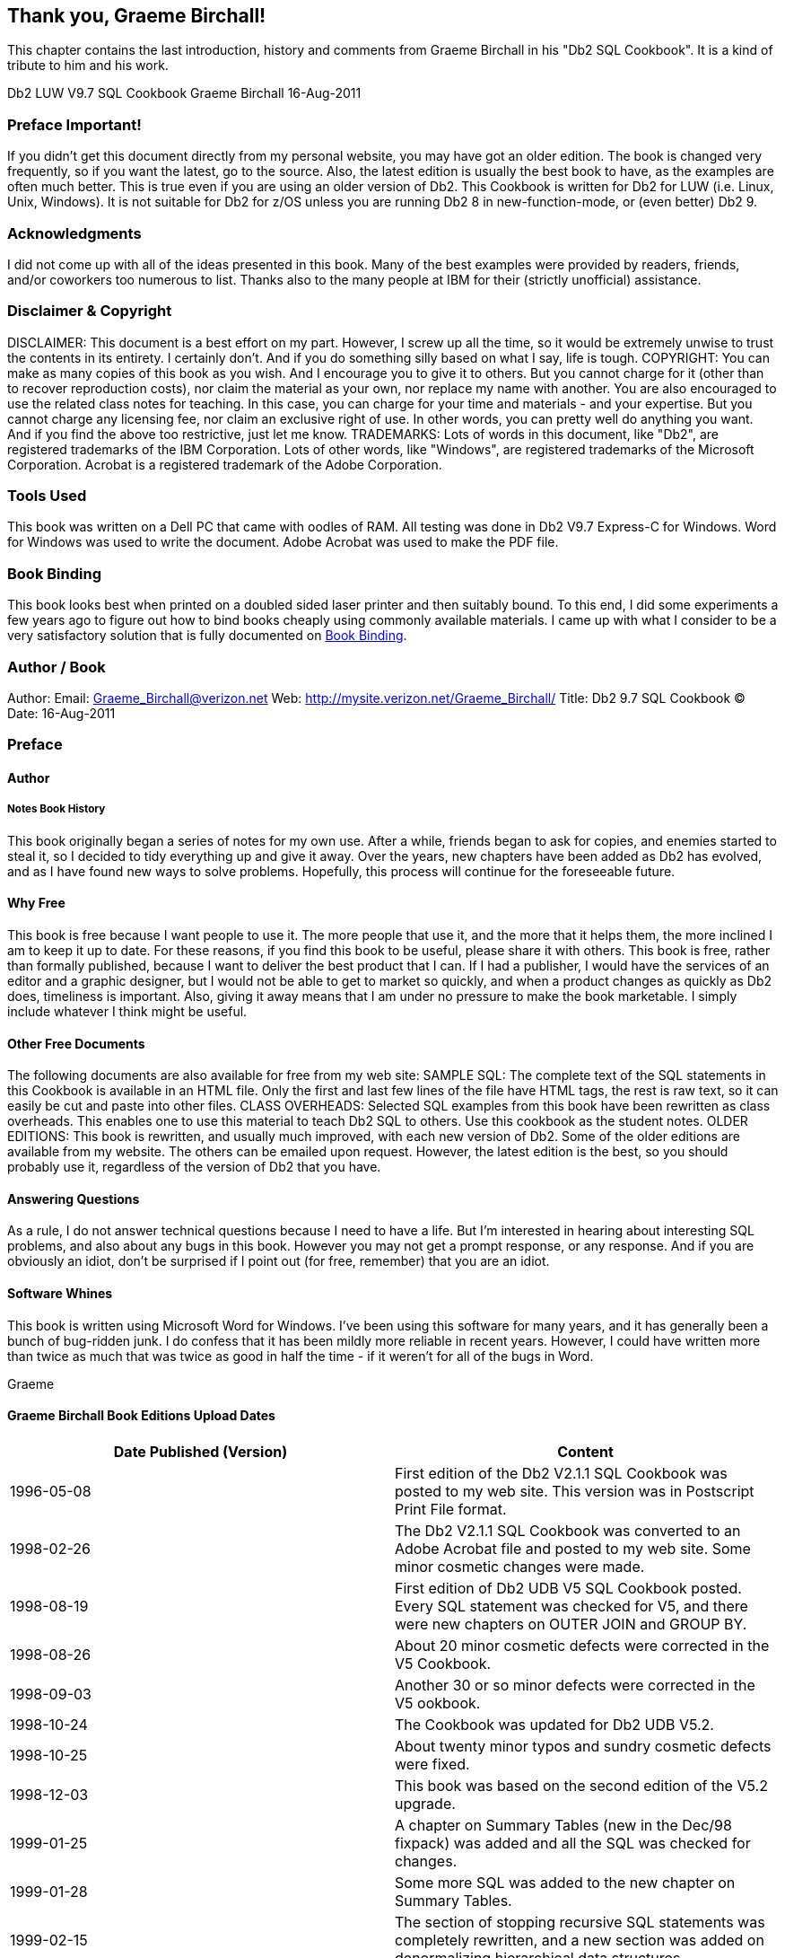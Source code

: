 == Thank you, Graeme Birchall!

This chapter contains the last introduction, history and comments from Graeme Birchall in his "Db2 SQL Cookbook". It is a kind of tribute to him and his work.

Db2 LUW V9.7 SQL Cookbook 
Graeme Birchall 
16-Aug-2011

===  Preface Important!

If you didn't get this document directly from my personal website, you may have got an older edition. The book is changed very frequently, so if you want the latest, go to the source. Also, the latest edition is usually the best book to have, as the examples are often much better.
This is true even if you are using an older version of Db2. This Cookbook is written for Db2 for LUW (i.e. Linux, Unix, Windows). It is not suitable for Db2 for z/OS unless you are running Db2 8 in new-function-mode, or (even better) Db2 9.

===  Acknowledgments 

I did not come up with all of the ideas presented in this book. Many of the best examples were provided by readers, friends, and/or coworkers too numerous to list. Thanks also to the many people at IBM for their (strictly unofficial) assistance.

===  Disclaimer & Copyright 

DISCLAIMER: This document is a best effort on my part. However, I screw up all the time, so it would be extremely unwise to trust the contents in its entirety. I certainly don't. And if you do something silly based on what I say, life is tough. COPYRIGHT: You can make as many copies of this book as you wish. And I encourage you to give it to others. But you cannot charge for it (other than to recover reproduction costs), nor claim the material as your own, nor replace my name with another. You are also encouraged to use the related class notes for teaching. In this case, you can charge for your time and materials - and your expertise. But you cannot charge any licensing fee, nor claim an exclusive right of use. In other words, you can pretty well do anything you want. And if you find the above too restrictive, just let me know. TRADEMARKS: Lots of words in this document, like "Db2", are registered trademarks of the IBM Corporation. Lots of other words, like "Windows", are registered trademarks of the Microsoft Corporation.
Acrobat is a registered trademark of the Adobe Corporation.

===  Tools Used 

This book was written on a Dell PC that came with oodles of RAM. All testing was done in Db2 V9.7 Express-C for Windows. Word for Windows was used to write the document. Adobe Acrobat was used to make the PDF file. 

[[book.binding]]
===  Book Binding

This book looks best when printed on a doubled sided laser printer and then suitably bound. To this end, I did some experiments a few years ago to figure out how to bind books cheaply using commonly available materials. I came up with what I consider to be a very satisfactory solution that is fully documented on <<book.binding>>.

===  Author / Book 

Author: Email: Graeme_Birchall@verizon.net
Web: http://mysite.verizon.net/Graeme_Birchall/[http://mysite.verizon.net/Graeme_Birchall/]
Title: Db2 9.7 SQL Cookbook 
© Date: 16-Aug-2011

===  Preface 

====  Author 

===== Notes Book History 

This book originally began a series of notes for my own use. After a while, friends began to ask for copies, and enemies started to steal it, so I decided to tidy everything up and give it away. Over the years, new chapters have been added as Db2 has evolved, and as I have found new ways to solve problems. Hopefully, this process will continue for the foreseeable future. 

[[why.free]]
====  Why Free 

This book is free because I want people to use it. The more people that use it, and the more that it helps them, the more inclined I am to keep it up to date. For these reasons, if you find this book to be useful, please share it with others. This book is free, rather than formally published, because I want to deliver the best product that I can. If I had a publisher, I would have the services of an editor and a graphic designer, but I would not be able to get to market so quickly, and when a product changes as quickly as Db2 does, timeliness is important. Also, giving it away means that I am under no pressure to make the book marketable. I simply include whatever I think might be useful. 

====  Other Free Documents 

The following documents are also available for free from my web site: SAMPLE SQL: The complete text of the SQL statements in this Cookbook is available in an HTML file. Only the first and last few lines of the file have HTML tags, the rest is raw text, so it can easily be cut and paste into other files. 
CLASS OVERHEADS: Selected SQL examples from this book have been rewritten as class overheads. This enables one to use this material to teach Db2 SQL to others. Use this cookbook as the student notes. 
OLDER EDITIONS: This book is rewritten, and usually much improved, with each new version of Db2. Some of the older editions are available from my website. The others can be emailed upon request. However, the latest edition is the best, so you should probably use it, regardless of the version of Db2 that you have. 

====  Answering Questions

As a rule, I do not answer technical questions because I need to have a life. But I'm interested in hearing about interesting SQL problems, and also about any bugs in this book. However you may not get a prompt response, or any response. And if you are obviously an idiot, don't be surprised if I point out (for free, remember) that you are an idiot.

====  Software Whines

This book is written using Microsoft Word for Windows. I've been using this software for many years, and it has generally been a bunch of bug-ridden junk. I do confess that it has been mildly more reliable in recent years. However, I could have written more than twice as much that was twice as good in half the time - if it weren't for all of the bugs in Word. 

Graeme

[[graeme.birchall.book.editions]]
====  Graeme Birchall Book Editions Upload Dates

[cols=",",options="header",]
|===
|Date Published (Version) | Content 
|1996-05-08| First edition of the Db2 V2.1.1 SQL Cookbook was posted to my web site. This version was in Postscript Print File format. 
|1998-02-26| The Db2 V2.1.1 SQL Cookbook was converted to an Adobe Acrobat file and posted to my web site. Some minor cosmetic changes were made. 
|1998-08-19| First edition of Db2 UDB V5 SQL Cookbook posted. Every SQL statement was checked for V5, and there were new chapters on OUTER JOIN and GROUP BY. 
|1998-08-26| About 20 minor cosmetic defects were corrected in the V5 Cookbook.
|1998-09-03| Another 30 or so minor defects were corrected in the V5 ookbook. 
|1998-10-24| The Cookbook was updated for Db2 UDB V5.2.
|1998-10-25| About twenty minor typos and sundry cosmetic defects were fixed. 
|1998-12-03| This book was based on the second edition of the V5.2 upgrade. 
|1999-01-25| A chapter on Summary Tables (new in the Dec/98 fixpack) was added and all the SQL was checked for changes.
|1999-01-28| Some more SQL was added to the new chapter on Summary Tables. 
|1999-02-15| The section of stopping recursive SQL statements was completely rewritten, and a new section was added on denormalizing hierarchical data structures. 
|1999-02-16| Minor editorial changes were made. 
|1999-03-16| Some bright spark at IBM pointed out that my new and improved section on stopping recursive SQL was all wrong. Damn. I undid everything. 
|1999-05-12| Minor editorial changes were made, and one new example (on getting multiple counts from one value) was added. |1999-09-16| Db2 V6.1 edition. All SQL was rechecked, and there were some minor additions - especially to summary tables, plus a chapter on "Db2 Dislikes". 
|1999-09-23| Some minor layout changes were made. 
|1999-10-06| Some bugs fixed, plus new section on index usage in summary tables. 
|2000-04-12| Some typos fixed, and a couple of new SQL tricks were added. 
|2000-09-19| Db2 V7.1 edition. All SQL was rechecked. The new areas covered are: OLAP functions (whole chapter), ISO functions, and identity columns. 
|2000-09-25| Some minor layout changes were made.
|2000-10-26| More minor layout changes. 
|2001-01-03| Minor layout changes (to match class notes). 
|2001-02-06| Minor changes, mostly involving the RAND function. 
|2001-04-11| Document new features in latest fixpack. Also add a new chapter on Identity Columns and completely rewrite sub-query chapter. 
|2001-10-24| Db2 V7.2 fixpack 4 edition. Tested all SQL and added more examples, plus a new section on the aggregation function. 
|2002-03-11| Minor changes, mostly to section on precedence rules. 
|2002-08-20| Db2 V8.1 (beta) edition. A few new functions are added. New section on temporary tables. Identity Column and Join chapters rewritten. Whine chapter removed. 
|2003-01-02| Db2 V8.1 (post-Beta) edition. SQL rechecked. More examples added. 
|2003-07-11| New sections added on DML, temporary tables, compound SQL, and user defined functions. Halting recursion section changed to use ser-defined function. 
|2003-09-04| New sections on complex joins and history tables. 
|2003-10-02| Minor changes. Some more user-defined functions. 
|2003-11-20| Added "quick find" chapter. 
|2003-12-31| Tidied up the SQL in the Recursion chapter, and added a section on the merge statement. Completely rewrote the chapter on materialized query tables. 
|2004-02-04| Added select-from-DML section, and tidied up some code. Also managed to waste three whole days due to bugs in Microsoft Word. 
|2004-07-23| Rewrote chapter of identity column and sequences. Made DML separate chapter. Added chapters on protecting data and XML functions. Other minor changes. 
|2004-11-03| Upgraded to V8.2. Retested all SQL. Documented new SQL features. Some major hacking done on the GROUP BY chapter. 
|2005-04-15| Added short section on cursors, and a chapter on using SQL to make SQL. 
|2005-06-01| Added a chapter on triggers. 
|2005-11-11| Updated MQT table chapter and added bibliography. Other minor changes. 
|2005-12-01| Applied fixpack 10. Changed my website name.
|2005-12-16| Added notes on isolation levels, data-type functions, transforming data. 
|2006-01-26| Fixed dumb bugs generated by WORD. What stupid software. Also wrote an awesome new section on joining meta-data to real data. 
|2006-02-17| Touched up the section on joining meta-data to real data. Other minor fixes. 
|2006-02-27| Added precedence rules for SQL statement processing, and a description of a simplified nested table expression.
|2006-03-23| Added better solution to avoid fetching the same row twice. 
|2006-04-26| Added trigger that can convert HEX value to number. 
|2006-09-08| Upgraded to V9.1. Retested SQL. Removed the XML chapter as it is now obsolete. I'm still cogitating about XQuery. Looks hard. Added some awesome java code. 
|2006-09-13| Fixed some minor problems in the initial V9.1 book. 
|2006-10-17| Fixed a few cosmetic problems that were bugging me. 
|2006-11-06| Found out that IBM had removed the "UDB" from the Db2 product name, so I did the same. It is now just plain "Db2 V9". 
|2006-11-29| I goofed. Turns out Db2 is now called "Db2 9". I relabeled accordingly. 
|2006-12-15| Improved code to update or delete first "n" rows. 
|2007-02-22| Get unique timestamp values during multi-row insert. Other minor changes. 
|2007-11-20| Finished the Db2 V9.5 edition. Lots of changes! 
|2008-09-20| Fixed some minor problems. 
|2008-11-28| Fixed some minor problems. 
|2009-01-18| Fixed some minor problems, plus lots of bugs in Microsoft WORD! 
|2009-03-12| Converted to a new version of Adobe Acrobat, plus minor fixes. 
|2010-10-12| Finished initial V9.7 edition. Only minor changes. More to come. 
|2010-11-05| First batch of cute/deranged V9.7 SQL examples added. 
|2010-11-14| Fixed some minor typos. 
|2011-01-11| Added LIKE_COLUMN function. Removed bibliography.  
|2011-01-14| Added HASH function. Other minor edits. 
|2011-08-16| Fixed some minor problems.
|===

===  Book Binding

Below is a quick-and-dirty technique for making a book out of this book. The object of the exercise is to have a manual that will last a long time, and that will also lie flat when opened up. All suggested actions are done at your own risk.

==== Tools Required

* Printer, to print the book.
* KNIFE, to trim the tape used to bind the book.
* BINDER CLIPS, (1" size), to hold the pages together while gluing. To bind larger books, or to do multiple books in one go, use two or more cheap screw clamps.
* CARDBOARD: Two pieces of thick card, to also help hold things together while gluing.

==== Consumables

Ignoring the capital costs mentioned above, the cost of making a bound book should work out to about $4.00 per item, almost all of which is spent on the paper and toner. To bind an already printed copy should cost less than fifty cents.

* PAPER and TONER, to print the book.
* CARD STOCK, for the front and back covers.
* GLUE, to bind the book. Cheap rubber cement will do the job. The glue must come with an applicator brush in the bottle. Sears hardware stores sell a more potent flavor called Duro Contact Cement that is quite a bit better. This is toxic stuff, so be careful.
* CLOTH TAPE, (2" wide) to bind the spine. Pearl tape, available from Pearl stores, is fine. Wider tape will be required if you are not printing double-sided.
* TIME: With practice, this process takes less than five minutes work per book.

==== Before you Start

* Make that sure you have a well-ventilated space before gluing.
* Practice binding on some old scraps of paper.
* Kick all kiddies out off the room.

==== Instructions

* Print the book - double-sided if you can. If you want, print the first and last pages on card stock to make suitable protective covers.
* Jog the pages, so that they are all lined up along the inside spine. Make sure that every page is perfectly aligned, otherwise some pages won't bind. Put a piece of thick cardboard on either side of the set of pages to be bound. These will hold the pages tight during the gluing process.
* Place binder clips on the top and bottom edges of the book (near the spine), to hold everything in place while you glue. One can also put a couple on the outside edge to stop the pages from splaying out in the next step. If the pages tend to spread out in the middle of the spine, put one in the centre of the spine, then work around it when gluing. Make sure there are no gaps between leafs, where the glue might soak in. 
* Place the book spine upwards. The objective here is to have a flat surface to apply the glue on. Lean the book against something if it does not stand up freely. 
* Put on gobs of glue. Let it soak into the paper for a bit, then put on some more. 
* Let the glue dry for at least half an hour. A couple of hours should be plenty. 
* Remove the binder clips that are holding the book together. Be careful because the glue does not have much structural strength. 
* Separate the cardboard that was put on either side of the book pages. To do this, carefully open the cardboard pages up (as if reading their inside covers), then run the knife down the glue between each board and the rest of the book. 
* Lay the book flat with the front side facing up. Be careful here because the rubber cement is not very strong. 
* Cut the tape to a length that is a little longer that the height of the book.
* Put the tape on the book, lining it up so that about one quarter of an inch (of the tape width) is on the front side of the book. Press the tape down firmly (on the front side only) so that it is properly attached to the cover. Make sure that a little bit of tape sticks out of both the bottom and top ends of the spine. 
* Turn the book over (gently) and, from the rear side, wrap the cloth tape around the spine of the book. Pull the tape around so that it puts the spine under compression. 
* Trim excess tape at either end of the spine using a knife or pair of scissors. 
* Tap down the tape so that it is firmly attached to the book.
* Let the book dry for a day. Then do the old "hold by a single leaf" test. Pick any page, and gently pull the page up into the air. The book should follow without separating from the page. 

==== More Information

The binding technique that I have described above is fast and easy, but rather crude. It would not be suitable if one was printing books for sale. There are plenty of other binding methods that take a little more skill and better gear that can be used to make "store-quality" books. Search the web for more information.



